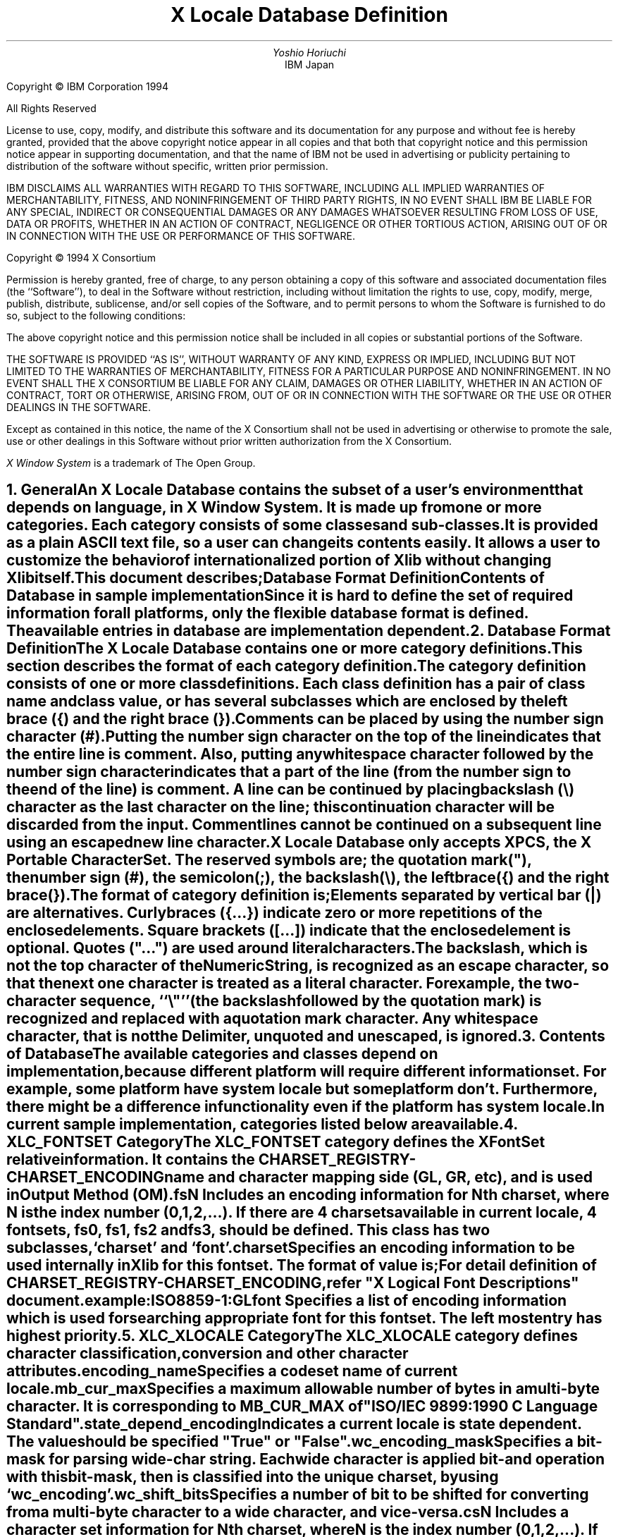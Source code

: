 .\" $Xorg: LocaleDB.ms,v 1.3 2000/08/17 19:42:49 cpqbld Exp $
.\" $XdotOrg$
.\" To print this out, type tbl macros.t ThisFile | troff -ms
.EH ''''
.OH ''''
.EF ''''
.OF ''''
.ps 11
.nr PS 11
\&
.TL
\s+3\fBX Locale Database Definition\fP\s-3
.sp 2
.AU
Yoshio Horiuchi
.AI
IBM Japan
.LP
.bp
.br
\&
.ps 9
.nr PS 9
.sp 2
.LP
Copyright \(co IBM Corporation 1994
.LP
All Rights Reserved
.LP
License to use, copy, modify, and distribute this software and its
documentation for any purpose and without fee is hereby granted,
provided that the above copyright notice appear in all copies and that
both that copyright notice and this permission notice appear in
supporting documentation, and that the name of IBM not be
used in advertising or publicity pertaining to distribution of the
software without specific, written prior permission.
.LP
IBM DISCLAIMS ALL WARRANTIES WITH REGARD TO THIS SOFTWARE, INCLUDING
ALL IMPLIED WARRANTIES OF MERCHANTABILITY, FITNESS, AND
NONINFRINGEMENT OF THIRD PARTY RIGHTS, IN NO EVENT SHALL
IBM BE LIABLE FOR ANY SPECIAL, INDIRECT OR CONSEQUENTIAL DAMAGES OR
ANY DAMAGES WHATSOEVER RESULTING FROM LOSS OF USE, DATA OR PROFITS,
WHETHER IN AN ACTION OF CONTRACT, NEGLIGENCE OR OTHER TORTIOUS ACTION,
ARISING OUT OF OR IN CONNECTION WITH THE USE OR PERFORMANCE OF THIS
SOFTWARE.
.sp 5
Copyright \(co 1994 X Consortium
.LP
Permission is hereby granted, free of charge, to any person obtaining a copy
of this software and associated documentation files (the ``Software''), to deal
in the Software without restriction, including without limitation the rights
to use, copy, modify, merge, publish, distribute, sublicense, and/or sell
copies of the Software, and to permit persons to whom the Software is
furnished to do so, subject to the following conditions:
.LP
The above copyright notice and this permission notice shall be included in
all copies or substantial portions of the Software.
.LP
THE SOFTWARE IS PROVIDED ``AS IS'', WITHOUT WARRANTY OF ANY KIND, EXPRESS OR
IMPLIED, INCLUDING BUT NOT LIMITED TO THE WARRANTIES OF MERCHANTABILITY,
FITNESS FOR A PARTICULAR PURPOSE AND NONINFRINGEMENT.  IN NO EVENT SHALL THE
X CONSORTIUM BE LIABLE FOR ANY CLAIM, DAMAGES OR OTHER LIABILITY, WHETHER IN
AN ACTION OF CONTRACT, TORT OR OTHERWISE, ARISING FROM, OUT OF OR IN
CONNECTION WITH THE SOFTWARE OR THE USE OR OTHER DEALINGS IN THE SOFTWARE.
.LP
Except as contained in this notice, the name of the X Consortium shall not be
used in advertising or otherwise to promote the sale, use or other dealings
in this Software without prior written authorization from the X Consortium.
.sp 3
\fIX Window System\fP is a trademark of The Open Group.
.LP
.bp 1
.ps 11
.nr PS 11
.EH '\fBX Locale Database Definition\fP''\fBX11, Release 6.7\fP'
.OH '\fBX Locale Database Definition\fP''\fBX11, Release 6.7\fP'
.EF ''\fB % \fP''
.OF ''\fB % \fP''
.NH 1
General
.XS
\*(SN General
.XE
.LP
An X Locale Database contains the subset of a user's environment that
depends on language, in X Window System.  It is made up from one or more
categories.  Each category consists of some classes and sub-classes.
.LP
It is provided as a plain ASCII text file, so a user can change its
contents easily.  It allows a user to customize the behavior of
internationalized portion of Xlib without changing Xlib itself.
.LP
This document describes;
.RS
.IP
Database Format Definition
.IP
Contents of Database in sample implementation
.RE
.LP
Since it is hard to define the set of required information for all
platforms, only the flexible database format is defined.
The available entries in database are implementation dependent.
.LP
.NH 1
Database Format Definition
.XS
\*(SN Database Format Definition
.XE
.LP
The X Locale Database contains one or more category definitions.
This section describes the format of each category definition.
.LP
The category definition consists of one or more class definitions.
Each class definition has a pair of class name and class value, or
has several subclasses which are enclosed by the left brace ({) and
the right brace (}).
.LP
Comments can be placed by using the number sign character (#).
Putting the number sign character on the top of the line indicates
that the entire line is comment.  Also, putting any whitespace character
followed by the number sign character indicates that a part of the line
(from the number sign to the end of the line) is comment.
A line can be continued by placing backslash (\\) character as the
last character on the line;  this continuation character will be
discarded from the input.  Comment lines cannot be continued on
a subsequent line using an escaped new line character.
.LP
X Locale Database only accepts XPCS, the X Portable Character Set.
The reserved symbols are;  the quotation mark("), the number sign (#),
the semicolon(;), the backslash(\\), the left brace({) and 
the right brace(}).
.LP
The format of category definition is;
.RS
.TS
tab(@);
l l l
l l l
l l l
l l l
l l l
l l l
l l l
l l l
l l l
l l l
l l l
l l l
l l l
l l l
l r l
l r l
l l l.
CategoryDefinition@::=@CategoryHeader CategorySpec CategoryTrailer
CategoryHeader@::=@CategoryName NL
CategorySpec@::=@{ ClassSpec }
CategoryTrailer@::=@"END" Delimiter CategoryName NL
CategoryName@::=@String
ClassSpec@::=@ClassName Delimiter ClassValue NL
ClassName@::=@String
ClassValue@::=@ValueList | "{" NL { ClassSpec } "}"
ValueList@::=@Value | Value ";" ValueList
Value@::=@ValuePiece | ValuePiece Value
ValuePiece@::=@String | QuotedString | NumericString
String@::=@Char { Char }
QuotedString@::=@""" QuotedChar { QuotedChar } """
NumericString@::=@"\\\\o" OctDigit { OctDigit }
@|@"\\\\d" DecDigit { DecDigit }
@|@"\\\\x" HexDigit { HexDigit }
Char@::=@<XPCS except NL, Space or unescaped reserved symbols>
QuotedChar@::=@<XPCS except unescaped """>
OctDigit@::=@<character in the range of "0" - "7">
DecDigit@::=@<character in the range of "0" - "9">
HexDigit@::=@<character in the range of "0" - "9", "a" - "f", "A" - "F">
Delimiter@::=@ Space { Space }
Space@::=@<space> | <horizontal tab>
NL@::=@<newline>
.TE
.RE
.LP
Elements separated by vertical bar (|) are alternatives.  Curly
braces ({...}) indicate zero or more repetitions of the enclosed
elements.  Square brackets ([...]) indicate that the enclosed element
is optional. Quotes ("...") are used around literal characters.
.LP
The backslash, which is not the top character of the NumericString, is
recognized as an escape character, so that the next one character is
treated as a literal character.  For example, the two-character
sequence, ``\\"''(the backslash followed by the quotation mark) is
recognized and replaced with a quotation mark character.
Any whitespace character, that is not the Delimiter, unquoted and
unescaped, is ignored.  
.LP
.NH 1
Contents of Database 
.XS
\*(SN Contents of Database 
.XE
.LP
The available categories and classes depend on implementation, because
different platform will require different information set.
For example, some platform have system locale but some platform don't.
Furthermore, there might be a difference in functionality even if the
platform has system locale.
.LP
In current sample implementation, categories listed below are available.
.RS
.TS
tab(:);
l l.
XLC_FONTSET:XFontSet relative information
XLC_XLOCALE:Character classification and conversion information
.TE
.RE
.LP
.NH 1
XLC_FONTSET Category
.XS
\*(SN XLC_FONTSET Category
.XE
.LP
The XLC_FONTSET category defines the XFontSet relative information.
It contains the CHARSET_REGISTRY-CHARSET_ENCODING name and character
mapping side (GL, GR, etc), and is used in Output Method (OM).
.RS
.TS H
tab(:);
lw(1.5i) l l.
_
.sp 6p
.B
class:super class:description
.sp 6p
_
.sp 6p
.TH
.R
fsN::Nth fontset (N=0,1,2, ...)
.sp 
charset:fsN:list of encoding name
font:fsN:list of font encoding name
.sp 6p
_
.TE
.RE
.LP
.IP "fsN"
.br
Includes an encoding information for Nth charset, where N is
the index number (0,1,2,...).  If there are 4 charsets available
in current locale, 4 fontsets, fs0, fs1, fs2 and fs3, should be
defined.
This class has two subclasses, `charset' and `font'.
.IP "charset"
Specifies an encoding information to be used internally in Xlib
for this fontset.  The format of value is;
.RS
.TS
tab(;);
l l l.
EncodingInfo;::=;EncodingName [ ":" EncodingSide ]
EncodingName;::=;CHARSET_REGISTRY-CHARSET_ENCODING
EncodingSide;::=;"GL" | "GR"
.TE
.RE
For detail definition of CHARSET_REGISTRY-CHARSET_ENCODING, refer
"X Logical Font Descriptions" document.
.IP
example:
.br
	ISO8859-1:GL
.IP "font"
.br
Specifies a list of encoding information which is used for searching
appropriate font for this fontset.  The left most entry has highest
priority.
.LP
.NH 1
XLC_XLOCALE Category
.XS
\*(SN XLC_XLOCALE Category
.XE
.LP
The XLC_XLOCALE category defines character classification, conversion
and other character attributes.
.RS
.TS H
tab(:);
lw(1.5i) l l.
_
.sp 6p
.B
class:super class:description
.sp 6p
_
.sp 6p
.TH
.R
encoding_name::codeset name
mb_cur_max::MB_CUR_MAX
state_depend_encoding::state dependent or not
wc_encoding_mask::for parsing wc string
wc_shift_bits::for conversion between wc and mb
csN::Nth charset (N=0,1,2,...)
.sp
side:csN:mapping side (GL, etc)
length:csN:length of a character
mb_encoding:csN:for parsing mb string
wc_encoding:csN:for parsing wc string
ct_encoding:csN:list of encoding name for ct
.sp 6p
_
.TE
.RE
.LP
.IP "encoding_name"
Specifies a codeset name of current locale.
.IP "mb_cur_max"
Specifies a maximum allowable number of bytes in a multi-byte character.  
It is corresponding to MB_CUR_MAX of "ISO/IEC 9899:1990 C Language Standard".
.IP "state_depend_encoding"
Indicates a current locale is state dependent. The value should be
specified "True" or "False".
.IP "wc_encoding_mask"
Specifies a bit-mask for parsing wide-char string.  Each wide character is 
applied bit-and operation with this bit-mask, then is classified into 
the unique charset, by using `wc_encoding'.
.IP "wc_shift_bits"
Specifies a number of bit to be shifted for converting from a multi-byte 
character to a wide character, and vice-versa.
.IP "csN"
.br
Includes a character set information for Nth charset, where N is the 
index number (0,1,2,...).  If there are 4 charsets available in current 
locale, cs0, cs1, cs2 and cs3 should be defined. This class has five 
subclasses, `side', `length', `mb_encoding' `wc_encoding' and `ct_encoding'.
.IP "side"
.br
Specifies a mapping side of this charset. The format of this value is;
.RS
.TS
tab(@);
l l l.
Side@::=@EncodingSide [``:Default'']
.TE
.RE
The suffix ":Default" can be specified.  It indicates that a character 
belongs to the specified side is mapped to this charset in initial state.
.IP "length"
.br
Specifies a number of bytes of a multi-byte character of this charset.
It should not contain the length of any single-shift sequence.
.IP "mb_encoding"
Specifies a list of shift sequence for parsing multi-byte string.
The format of this value is;
.RS
.TS
tab(@);
l l l
l r l
l l l
l l l
l l l
l l l
c l s 
c l s.
MBEncoding@::=@ShiftType ShiftSequence
@|@ShiftType ShiftSequence ";" MBEncoding
ShiftType@::=@"<SS>" | "<LSL>" | "<LSR>"
ShiftSequence@::=@SequenceValue | SequenceValue ShiftSequence
SequenceValue@::=@NumericString
.sp
shift types:
<SS>@Indicates single shift sequence
<LSL>@Indicates locking shift left sequence
<LSR>@Indicates locking shift right sequence
.TE
.RE
example:
.br
	<LSL> \\x1b \\x28 \\x4a; <LSL> \\x1b \\x28 \\x42
.LP
.IP "wc_encoding"
Specifies an integer value for parsing wide-char string.
It is used to determine the charset for each wide character, after
applying bit-and operation using `wc_encoding_mask'.
This value should be unique in all csN classes.
.IP "ct_encoding"
Specifies a list of encoding information that can be used for Compound 
Text.
.LP
.NH 1
Sample of X Locale Database
.XS
\*(SN Sample of X Locale Database
.XE
.LP
The following is sample X Locale Database file.
.LP
.sp
.RS
.nf
#  $Xorg: LocaleDB.ms,v 1.3 2000/08/17 19:42:49 cpqbld Exp $
#  XLocale Database Sample for ja_JP.euc 
# 

# 
# 	XLC_FONTSET category
# 
XLC_FONTSET
# 	fs0 class (7 bit ASCII)
fs0	{
	charset		ISO8859-1:GL
	font			ISO8859-1:GL; JISX0201.1976-0:GL
}
# 	fs1 class (Kanji)
fs1	{
	charset		JISX0208.1983-0:GL
	font			JISX0208.1983-0:GL
}
# 	fs2 class (Half Kana)
fs2	{
	charset		JISX0201.1976-0:GR
	font			JISX0201.1976-0:GR
}
# 	fs3 class (User Defined Character)
# fs3	{
#	charset		JISX0212.1990-0:GL
#	font			JISX0212.1990-0:GL
# }
END XLC_FONTSET

# 
# 	XLC_XLOCALE category
# 
XLC_XLOCALE

encoding_name		ja.euc
mb_cur_max		3
state_depend_encoding	False

wc_encoding_mask	\\x00008080
wc_shift_bits		8

# 	cs0 class
cs0	{
	side			GL:Default
	length		1
	wc_encoding	\\x00000000
	ct_encoding		ISO8859-1:GL; JISX0201.1976-0:GL
}
# 	cs1 class
cs1	{
	side			GR:Default
	length		2

	wc_encoding	\\x00008080

	ct_encoding		JISX0208.1983-0:GL; JISX0208.1983-0:GR;\\
				JISX0208.1983-1:GL; JISX0208.1983-1:GR
}

# 	cs2 class
cs2	{
	side			GR
	length		1
	mb_encoding	<SS> \\x8e

	wc_encoding	\\x00000080

	ct_encoding		JISX0201.1976-0:GR
}

# 	cs3 class
# cs3	{
# 	side			GL
# 	length		2
# 	mb_encoding	<SS> \\x8f
# #if HasWChar32
# 	wc_encoding	\\x20000000
# #else
# 	wc_encoding	\\x00008000
# #endif
# 	ct_encoding	JISX0212.1990-0:GL; JISX0212.1990-0:GR
# }

END XLC_XLOCALE
.fi
.RE
.LP
.NH 1
Reference
.XS
\*(SN Reference
.XE
.LP
.XP
[1] \fIISO/IEC 9899:1990 C Language Standard\fP
.XP
[2] \fIX Logical Font Descriptions\fP
.LP
